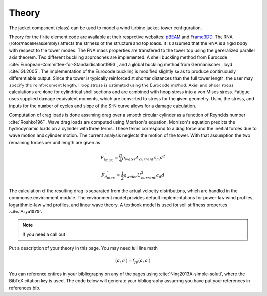 .. _theory:

Theory
------

The jacket component (class) can be used to model a wind turbine jacket-tower configuration.   

Theory for the finite element code are available at their respective websites: `pBEAM <https://github.com/WISDEM/pBEAM>`_ and `Frame3DD <http://frame3dd.sourceforge.net/>`_.  The RNA (rotor/nacelle/assembly) affects the stifness of the structure and top loads.  It is assumed that the RNA is a rigid body with respect to the tower modes.  The RNA mass properties are transfered to the tower top using the generalized parallel axis theorem. Two different buckling approaches are implemented.  A shell buckling method from Eurocode :cite:`European-Committee-for-Standardisation1993`, and a global buckling method from Germanischer Lloyd :cite:`GL2005`.  The implementation of the Eurocode buckling is modified slightly so as to produce continuously differentiable output.  Since the tower is typically reinforced at shorter distances than the full tower length, the user may specify the reinforcement length.  Hoop stress is estimated using the Eurocode method.  Axial and shear stress calculations are done for cylindrical shell sections and are combined with hoop stress into a von Mises stress.  Fatigue uses supplied damage equivalent moments, which are converted to stress for the given geometry.  Using the stress, and inputs for the number of cycles and slope of the S-N curve allows for a damage calculation.

Computation of drag loads is done assuming drag over a smooth circular cylinder as a function of Reynolds number :cite:`Roshko1961`.  Wave drag loads are computed using Morrison's equation. Morrison's equation predicts the hydrodynamic loads on a cylinder with three terms. These terms correspond to a drag force and the inertial forces due to wave motion and cylinder motion. The current analysis neglects the motion of the tower. With that assumption the two remaining forces per unit length are given as

.. math:: {{F_i}^\prime_{max}} = \frac{\pi}{4} \rho_{water} A_{current} c_m d^2

.. math:: {{F_d}^\prime_{max}} = \frac{1}{2} \rho_{water} U_{current}^2 c_d  d

The calculation of the resulting drag is separated from the actual velocity distributions, which are handled in the commonse.environment module.  The environment model provides default implementations for power-law wind profiles, logarithmic-law wind profiles, and linear wave theory.  A textbook model is used for soil stiffness properties :cite:`Arya1979`.



.. only:: html

    :bib:`Bibliography`

.. bibliography:: references.bib
    :style: unsrt
    

.. note::

    If you need a call out

Put a description of your theory in this page.  You may need full line math

.. math::

    (a, a^\prime) = f_{fp}(a, a^\prime)

You can reference entires in your bibliography on any of the pages using :cite:`Ning2013A-simple-soluti`, where the BibTeX citation key is used.  The code below will generate your bibliography assuming you have put your references in references.bib.

.. only:: html

    :bib:`Bibliography`

.. bibliography:: references.bib
    :style: unsrt